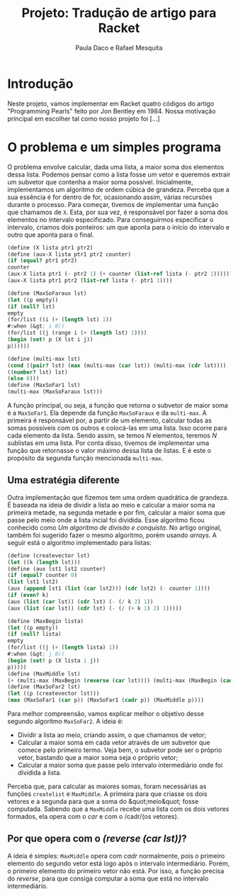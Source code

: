 #+Title: Projeto: Tradução de artigo para Racket

#+Author: Paula Daco e Rafael Mesquita

* Introdução

Neste projeto, vamos implementar em Racket quatro códigos do artigo "Programming Pearls" feito por Jon Bentley em 1984. Nossa motivação principal em escolher tal como nosso projeto foi [...]

* O problema e um simples programa

O problema envolve calcular, dada uma lista, a maior soma dos elementos dessa lista. Podemos pensar como a lista fosse um vetor e queremos extrair um subvetor que contenha a maior soma possível. Inicialmente, implementamos um algoritmo de ordem cúbica de grandeza. Perceba que a sua essência é for dentro de for, ocasionando assim, várias recursões durante o processo. Para começar, tivemos de implementar uma função que chamamos de =X=. Esta, por sua vez, é responsável por fazer a soma dos elementos no intervalo especificado. Para conseguirmos especificar o intervalo, criamos dois ponteiros: um que aponta para o início do intervalo e outro que aponta para o final.

#+BEGIN_SRC scheme
(define (X lista ptr1 ptr2)
(define (aux-X lista ptr1 ptr2 counter)
(if (equal? ptr1 ptr2)
counter
(aux-X lista ptr1 (- ptr2 1) (+ counter (list-ref lista (- ptr2 1))))))
(aux-X lista ptr1 ptr2 (list-ref lista (- ptr1 1))))

(define (MaxSoFaraux lst)
(let ((p empty))
(if (null? lst)
empty
(for/list ((i (+ (length lst) 1))
#:when (&gt; i 0))
(for/list ((j (range i (+ (length lst) 1))))
(begin (set! p (X lst i j))
p))))))

(define (multi-max lst)
(cond ((pair? lst) (max (multi-max (car lst)) (multi-max (cdr lst))))
((number? lst) lst)
(else 0)))
(define (MaxSoFar1 lst)
(multi-max (MaxSoFaraux lst)))
#+END_SRC

A função principal, ou seja, a função que retorna o subvetor de maior soma é a =MaxSoFar1=. Ela depende da função =MaxSoFaraux= e da =multi-max=. A primeira é responsável por, a partir de um elemento, calcular todas as somas possíveis com os outros e colocá-las em uma lista. Isso ocorre para cada elemento da lista. Sendo assim, se temos /N/ elementos, teremos /N/ sublistas em uma lista. Por conta disso, tivemos de implementar uma função que retornasse o valor máximo dessa lista de listas. E é este o propósito da segunda função mencionada =multi-max=.

** Uma estratégia diferente

Outra implementação que fizemos tem uma ordem quadrática de grandeza. É baseada na ideia de dividir a lista ao meio e calcular a maior soma na primeira metade, na segunda metade e por fim, calcular a maior soma que passe pelo meio onde a lista incial foi dividida. Esse algoritmo ficou conhecido como /Um algoritmo de divisão e conquista/. No artigo original, também foi sugerido fazer o mesmo algoritmo, porém usando /arrays/. A seguir está o algoritmo implementado para listas:

#+BEGIN_SRC scheme
(define (createvector lst)
(let ((k (length lst)))
(define (aux lst1 lst2 counter)
(if (equal? counter 0)
(list lst1 lst2)
(aux (append lst1 (list (car lst2))) (cdr lst2) (- counter 1))))
(if (even? k)
(aux (list (car lst)) (cdr lst) (- (/ k 2) 1))
(aux (list (car lst)) (cdr lst) (- (/ (+ k 1) 2) 1)))))

(define (MaxBegin lista)
(let ((p empty))
(if (null? lista)
empty
(for/list ((j (+ (length lista) 1))
#:when (&gt; j 0))
(begin (set! p (X lista 1 j))
p)))))
(define (MaxMiddle lst)
(+ (multi-max (MaxBegin (reverse (car lst)))) (multi-max (MaxBegin (cadr lst)))))
(define (MaxSoFar2 lst)
(let ((p (createvector lst)))
(max (MaxSoFar1 (car p)) (MaxSoFar1 (cadr p)) (MaxMiddle p))))
#+END_SRC

Para melhor compreensão, vamos explicar melhor o objetivo desse segundo algoritmo =MaxSoFar2=. A ideia é:

- Dividir a lista ao meio, criando assim, o que chamamos de vetor;
- Calcular a maior soma em cada vetor através de um subvetor que comece pelo primeiro termo. Veja bem, o subvetor pode ser o próprio vetor, bastando que a maior soma seja o próprio vetor;
- Calcular a maior soma que passe pelo intervalo intermediário onde foi dividida a lista.

Perceba que, para calcular as maiores somas, foram necessárias as funções =createlist= e =MaxMiddle=. A primeira para que criasse os dois vetores e a segunda para que a soma do &quot;meio&quot; fosse computada. Sabendo que a =MaxMiddle= recebe uma lista com os dois vetores formados, ela opera com o /car/ e com o /cadr/(os vetores).

** Por que opera com o /(reverse (car lst))/?

A ideia é simples: =MaxMiddle= opera com /cadr/ normalmente, pois o primeiro elemento do segundo vetor está logo após o intervalo intermediário. Porém, o primeiro elemento do primeiro vetor não está. Por isso, a função precisa do /reverse/, para que consiga computar a soma que está no intervalo intermediário.
